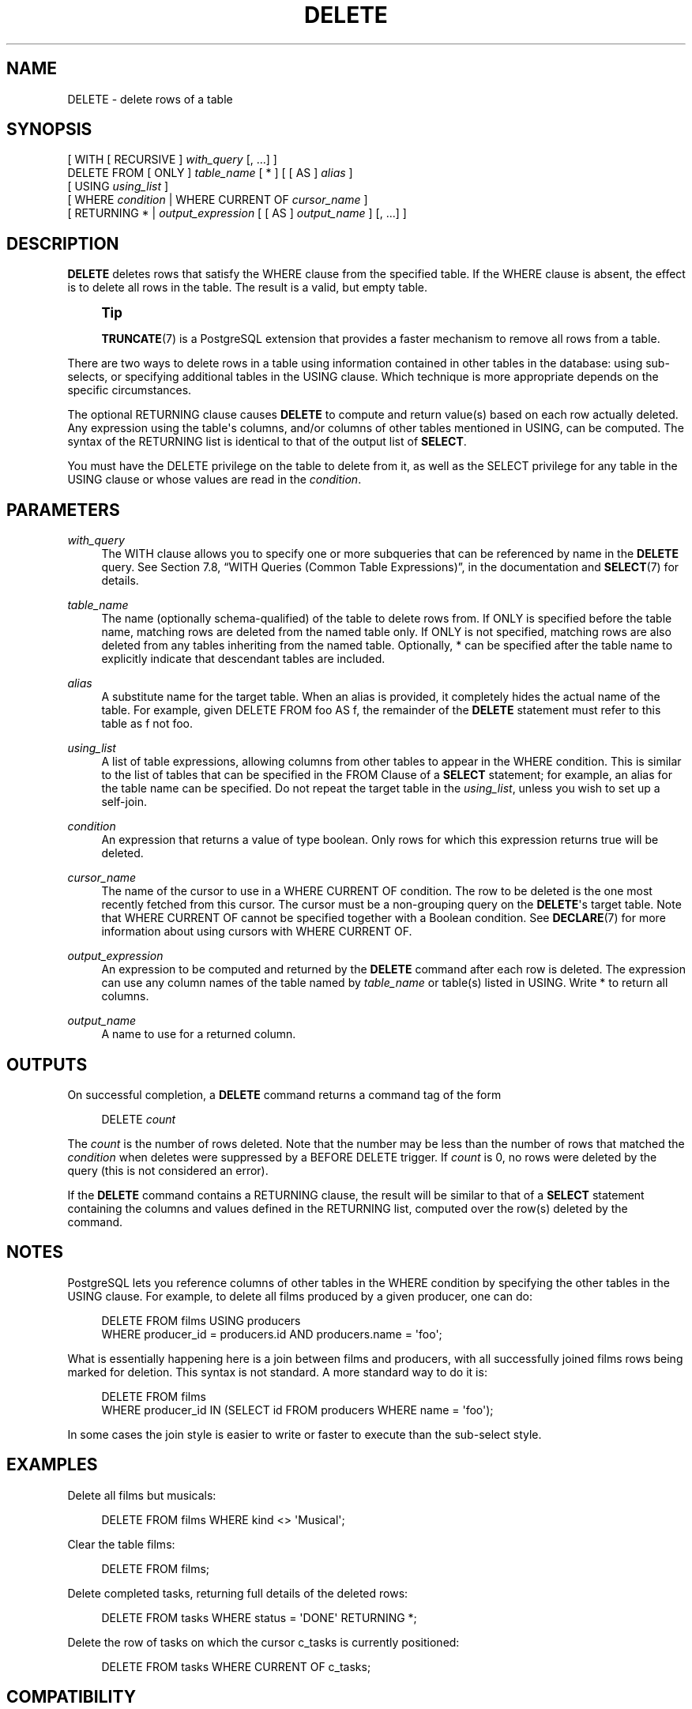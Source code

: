 '\" t
.\"     Title: DELETE
.\"    Author: The PostgreSQL Global Development Group
.\" Generator: DocBook XSL Stylesheets v1.79.1 <http://docbook.sf.net/>
.\"      Date: 2018
.\"    Manual: PostgreSQL 9.5.13 Documentation
.\"    Source: PostgreSQL 9.5.13
.\"  Language: English
.\"
.TH "DELETE" "7" "2018" "PostgreSQL 9.5.13" "PostgreSQL 9.5.13 Documentation"
.\" -----------------------------------------------------------------
.\" * Define some portability stuff
.\" -----------------------------------------------------------------
.\" ~~~~~~~~~~~~~~~~~~~~~~~~~~~~~~~~~~~~~~~~~~~~~~~~~~~~~~~~~~~~~~~~~
.\" http://bugs.debian.org/507673
.\" http://lists.gnu.org/archive/html/groff/2009-02/msg00013.html
.\" ~~~~~~~~~~~~~~~~~~~~~~~~~~~~~~~~~~~~~~~~~~~~~~~~~~~~~~~~~~~~~~~~~
.ie \n(.g .ds Aq \(aq
.el       .ds Aq '
.\" -----------------------------------------------------------------
.\" * set default formatting
.\" -----------------------------------------------------------------
.\" disable hyphenation
.nh
.\" disable justification (adjust text to left margin only)
.ad l
.\" -----------------------------------------------------------------
.\" * MAIN CONTENT STARTS HERE *
.\" -----------------------------------------------------------------
.SH "NAME"
DELETE \- delete rows of a table
.SH "SYNOPSIS"
.sp
.nf
[ WITH [ RECURSIVE ] \fIwith_query\fR [, \&.\&.\&.] ]
DELETE FROM [ ONLY ] \fItable_name\fR [ * ] [ [ AS ] \fIalias\fR ]
    [ USING \fIusing_list\fR ]
    [ WHERE \fIcondition\fR | WHERE CURRENT OF \fIcursor_name\fR ]
    [ RETURNING * | \fIoutput_expression\fR [ [ AS ] \fIoutput_name\fR ] [, \&.\&.\&.] ]
.fi
.SH "DESCRIPTION"
.PP
\fBDELETE\fR
deletes rows that satisfy the
WHERE
clause from the specified table\&. If the
WHERE
clause is absent, the effect is to delete all rows in the table\&. The result is a valid, but empty table\&.
.if n \{\
.sp
.\}
.RS 4
.it 1 an-trap
.nr an-no-space-flag 1
.nr an-break-flag 1
.br
.ps +1
\fBTip\fR
.ps -1
.br
.PP
\fBTRUNCATE\fR(7)
is a
PostgreSQL
extension that provides a faster mechanism to remove all rows from a table\&.
.sp .5v
.RE
.PP
There are two ways to delete rows in a table using information contained in other tables in the database: using sub\-selects, or specifying additional tables in the
USING
clause\&. Which technique is more appropriate depends on the specific circumstances\&.
.PP
The optional
RETURNING
clause causes
\fBDELETE\fR
to compute and return value(s) based on each row actually deleted\&. Any expression using the table\*(Aqs columns, and/or columns of other tables mentioned in
USING, can be computed\&. The syntax of the
RETURNING
list is identical to that of the output list of
\fBSELECT\fR\&.
.PP
You must have the
DELETE
privilege on the table to delete from it, as well as the
SELECT
privilege for any table in the
USING
clause or whose values are read in the
\fIcondition\fR\&.
.SH "PARAMETERS"
.PP
\fIwith_query\fR
.RS 4
The
WITH
clause allows you to specify one or more subqueries that can be referenced by name in the
\fBDELETE\fR
query\&. See
Section 7.8, \(lqWITH Queries (Common Table Expressions)\(rq, in the documentation
and
\fBSELECT\fR(7)
for details\&.
.RE
.PP
\fItable_name\fR
.RS 4
The name (optionally schema\-qualified) of the table to delete rows from\&. If
ONLY
is specified before the table name, matching rows are deleted from the named table only\&. If
ONLY
is not specified, matching rows are also deleted from any tables inheriting from the named table\&. Optionally,
*
can be specified after the table name to explicitly indicate that descendant tables are included\&.
.RE
.PP
\fIalias\fR
.RS 4
A substitute name for the target table\&. When an alias is provided, it completely hides the actual name of the table\&. For example, given
DELETE FROM foo AS f, the remainder of the
\fBDELETE\fR
statement must refer to this table as
f
not
foo\&.
.RE
.PP
\fIusing_list\fR
.RS 4
A list of table expressions, allowing columns from other tables to appear in the
WHERE
condition\&. This is similar to the list of tables that can be specified in the
FROM Clause
of a
\fBSELECT\fR
statement; for example, an alias for the table name can be specified\&. Do not repeat the target table in the
\fIusing_list\fR, unless you wish to set up a self\-join\&.
.RE
.PP
\fIcondition\fR
.RS 4
An expression that returns a value of type
boolean\&. Only rows for which this expression returns
true
will be deleted\&.
.RE
.PP
\fIcursor_name\fR
.RS 4
The name of the cursor to use in a
WHERE CURRENT OF
condition\&. The row to be deleted is the one most recently fetched from this cursor\&. The cursor must be a non\-grouping query on the
\fBDELETE\fR\*(Aqs target table\&. Note that
WHERE CURRENT OF
cannot be specified together with a Boolean condition\&. See
\fBDECLARE\fR(7)
for more information about using cursors with
WHERE CURRENT OF\&.
.RE
.PP
\fIoutput_expression\fR
.RS 4
An expression to be computed and returned by the
\fBDELETE\fR
command after each row is deleted\&. The expression can use any column names of the table named by
\fItable_name\fR
or table(s) listed in
USING\&. Write
*
to return all columns\&.
.RE
.PP
\fIoutput_name\fR
.RS 4
A name to use for a returned column\&.
.RE
.SH "OUTPUTS"
.PP
On successful completion, a
\fBDELETE\fR
command returns a command tag of the form
.sp
.if n \{\
.RS 4
.\}
.nf
DELETE \fIcount\fR
.fi
.if n \{\
.RE
.\}
.sp
The
\fIcount\fR
is the number of rows deleted\&. Note that the number may be less than the number of rows that matched the
\fIcondition\fR
when deletes were suppressed by a
BEFORE DELETE
trigger\&. If
\fIcount\fR
is 0, no rows were deleted by the query (this is not considered an error)\&.
.PP
If the
\fBDELETE\fR
command contains a
RETURNING
clause, the result will be similar to that of a
\fBSELECT\fR
statement containing the columns and values defined in the
RETURNING
list, computed over the row(s) deleted by the command\&.
.SH "NOTES"
.PP
PostgreSQL
lets you reference columns of other tables in the
WHERE
condition by specifying the other tables in the
USING
clause\&. For example, to delete all films produced by a given producer, one can do:
.sp
.if n \{\
.RS 4
.\}
.nf
DELETE FROM films USING producers
  WHERE producer_id = producers\&.id AND producers\&.name = \*(Aqfoo\*(Aq;
.fi
.if n \{\
.RE
.\}
.sp
What is essentially happening here is a join between
films
and
producers, with all successfully joined
films
rows being marked for deletion\&. This syntax is not standard\&. A more standard way to do it is:
.sp
.if n \{\
.RS 4
.\}
.nf
DELETE FROM films
  WHERE producer_id IN (SELECT id FROM producers WHERE name = \*(Aqfoo\*(Aq);
.fi
.if n \{\
.RE
.\}
.sp
In some cases the join style is easier to write or faster to execute than the sub\-select style\&.
.SH "EXAMPLES"
.PP
Delete all films but musicals:
.sp
.if n \{\
.RS 4
.\}
.nf
DELETE FROM films WHERE kind <> \*(AqMusical\*(Aq;
.fi
.if n \{\
.RE
.\}
.PP
Clear the table
films:
.sp
.if n \{\
.RS 4
.\}
.nf
DELETE FROM films;
.fi
.if n \{\
.RE
.\}
.PP
Delete completed tasks, returning full details of the deleted rows:
.sp
.if n \{\
.RS 4
.\}
.nf
DELETE FROM tasks WHERE status = \*(AqDONE\*(Aq RETURNING *;
.fi
.if n \{\
.RE
.\}
.PP
Delete the row of
tasks
on which the cursor
c_tasks
is currently positioned:
.sp
.if n \{\
.RS 4
.\}
.nf
DELETE FROM tasks WHERE CURRENT OF c_tasks;
.fi
.if n \{\
.RE
.\}
.SH "COMPATIBILITY"
.PP
This command conforms to the
SQL
standard, except that the
USING
and
RETURNING
clauses are
PostgreSQL
extensions, as is the ability to use
WITH
with
\fBDELETE\fR\&.
